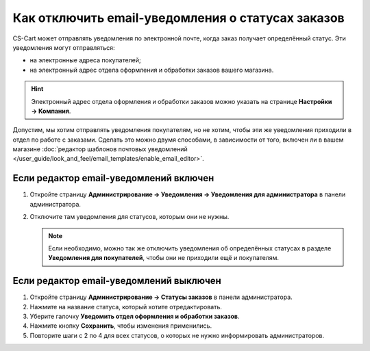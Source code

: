 **************************************************
Как отключить email-уведомления о статусах заказов
**************************************************

CS-Cart может отправлять уведомления по электронной почте, когда заказ получает определённый статус. Эти уведомления могут отправляться:

* на электронные адреса покупателей;

* на электронный адрес отдела оформления и обработки заказов вашего магазина.

.. hint::

    Электронный адрес отдела оформления и обработки заказов можно указать на странице **Настройки → Компания**.

Допустим, мы хотим отправлять уведомления покупателям, но не хотим, чтобы эти же уведомления приходили в отдел по работе с заказами. Сделать это можно двумя способами, в зависимости от того, включен ли в вашем магазине :doc:`редактор шаблонов почтовых уведомлений </user_guide/look_and_feel/email_templates/enable_email_editor>`.

=======================================
Если редактор email-уведомлений включен
=======================================

#. Откройте страницу **Администрирование → Уведомления → Уведомления для администратора** в панели администратора.

#. Отключите там уведомления для статусов, которым они не нужны.


   .. fancybox:: img/disable_status_notification.png
       :alt: Отключение уведомления об определённом статусе заказа по электронной почте.

   .. note::

       Если необходимо, можно так же отключить уведомления об определённых статусах в разделе **Уведомления для покупателей**, чтобы они не приходили ещё и покупателям.

========================================
Если редактор email-уведомлений выключен
========================================

#. Откройте страницу **Администрирование → Статусы заказов** в панели администратора.

#. Нажмите на название статуса, который хотите отредактировать.

#. Уберите галочку **Уведомить отдел оформления и обработки заказов**.

#. Нажмите кнопку **Сохранить**, чтобы изменения применились.

#. Повторите шаги с 2 по 4 для всех статусов, о которых не нужно информировать администраторов.

   .. fancybox:: img/notifications.png
       :alt: Убрать галочку "Уведомить отдел оформления и обработки заказов".
